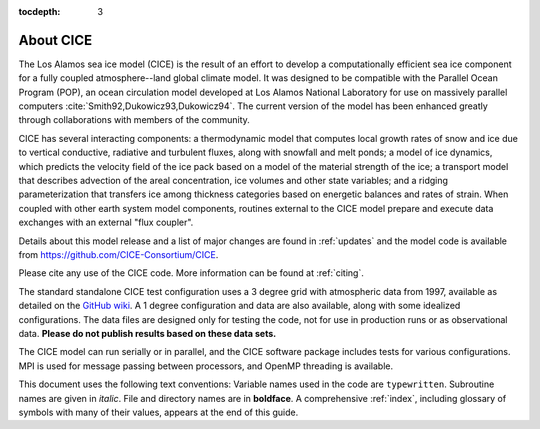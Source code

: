 :tocdepth: 3

.. _about:

About CICE
=============

The Los Alamos sea ice model (CICE) is the result of an effort to
develop a computationally efficient sea ice component for a fully
coupled atmosphere--land global climate model. It was
designed to be compatible with the Parallel Ocean Program
(POP), an ocean circulation model developed at 
Los Alamos National Laboratory for use on massively parallel computers
:cite:`Smith92,Dukowicz93,Dukowicz94`. The current version of the
model has been enhanced greatly through collaborations with members of
the community.

CICE has several interacting components: a thermodynamic model that
computes local growth rates of snow and ice due to vertical conductive, 
radiative and turbulent fluxes, along with snowfall and melt ponds; a 
model of ice dynamics, which predicts the velocity field of the ice pack 
based on a model of the material strength of the ice; a transport model 
that describes advection of the areal concentration, ice volumes and other 
state variables; and a ridging parameterization that transfers ice among
thickness categories based on energetic balances and rates of strain. 
When coupled with other earth system model components, routines external
to the CICE model prepare and execute data exchanges with an external
"flux coupler".

Details about this model release and a list of major changes are found 
in :ref:`updates` and the model code
is available from https://github.com/CICE-Consortium/CICE. 

Please cite any use of the CICE code. More information can be found at :ref:`citing`.

The standard standalone CICE test configuration uses a 3 degree grid with 
atmospheric data from 1997, available as detailed on the 
`GitHub wiki <https://github.com/CICE-Consortium/CICE/wiki>`_. 
A 1 degree configuration
and data are also available, along with some idealized configurations. The
data files are designed only for testing the code, not for use in production
runs or as observational data. **Please do not publish results based on these
data sets.** 

The CICE model can run serially or in parallel, and the CICE software package
includes tests for various configurations. MPI is used for message passing
between processors, and OpenMP threading is available.

This document uses the following text conventions:
Variable names used in the code are ``typewritten``.
Subroutine names are given in *italic*.
File and directory names are in **boldface**.
A comprehensive :ref:`index`, including glossary of symbols with many of their values, appears
at the end of this guide.
